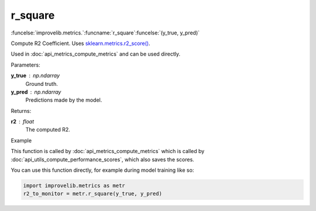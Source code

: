 r_square
-----------------------------------------

:funcelse:`improvelib.metrics.`:funcname:`r_square`:funcelse:`(y_true, y_pred)`

Compute R2 Coefficient. Uses `sklearn.metrics.r2_score() <https://scikit-learn.org/stable/modules/generated/sklearn.metrics.r2_score.html>`_.

Used in :doc:`api_metrics_compute_metrics` and can be used directly.

.. container:: utilhead:
  
  Parameters:

**y_true** : np.ndarray
  Ground truth.

**y_pred** : np.ndarray
  Predictions made by the model.

.. container:: utilhead:
  
  Returns:

**r2** : float
  The computed R2.

.. container:: utilhead:
  
  Example

This function is called by :doc:`api_metrics_compute_metrics` which is called by :doc:`api_utils_compute_performance_scores`, which also saves the scores.

You can use this function directly, for example during model training like so:

.. code-block::
  
  import improvelib.metrics as metr
  r2_to_monitor = metr.r_square(y_true, y_pred)




